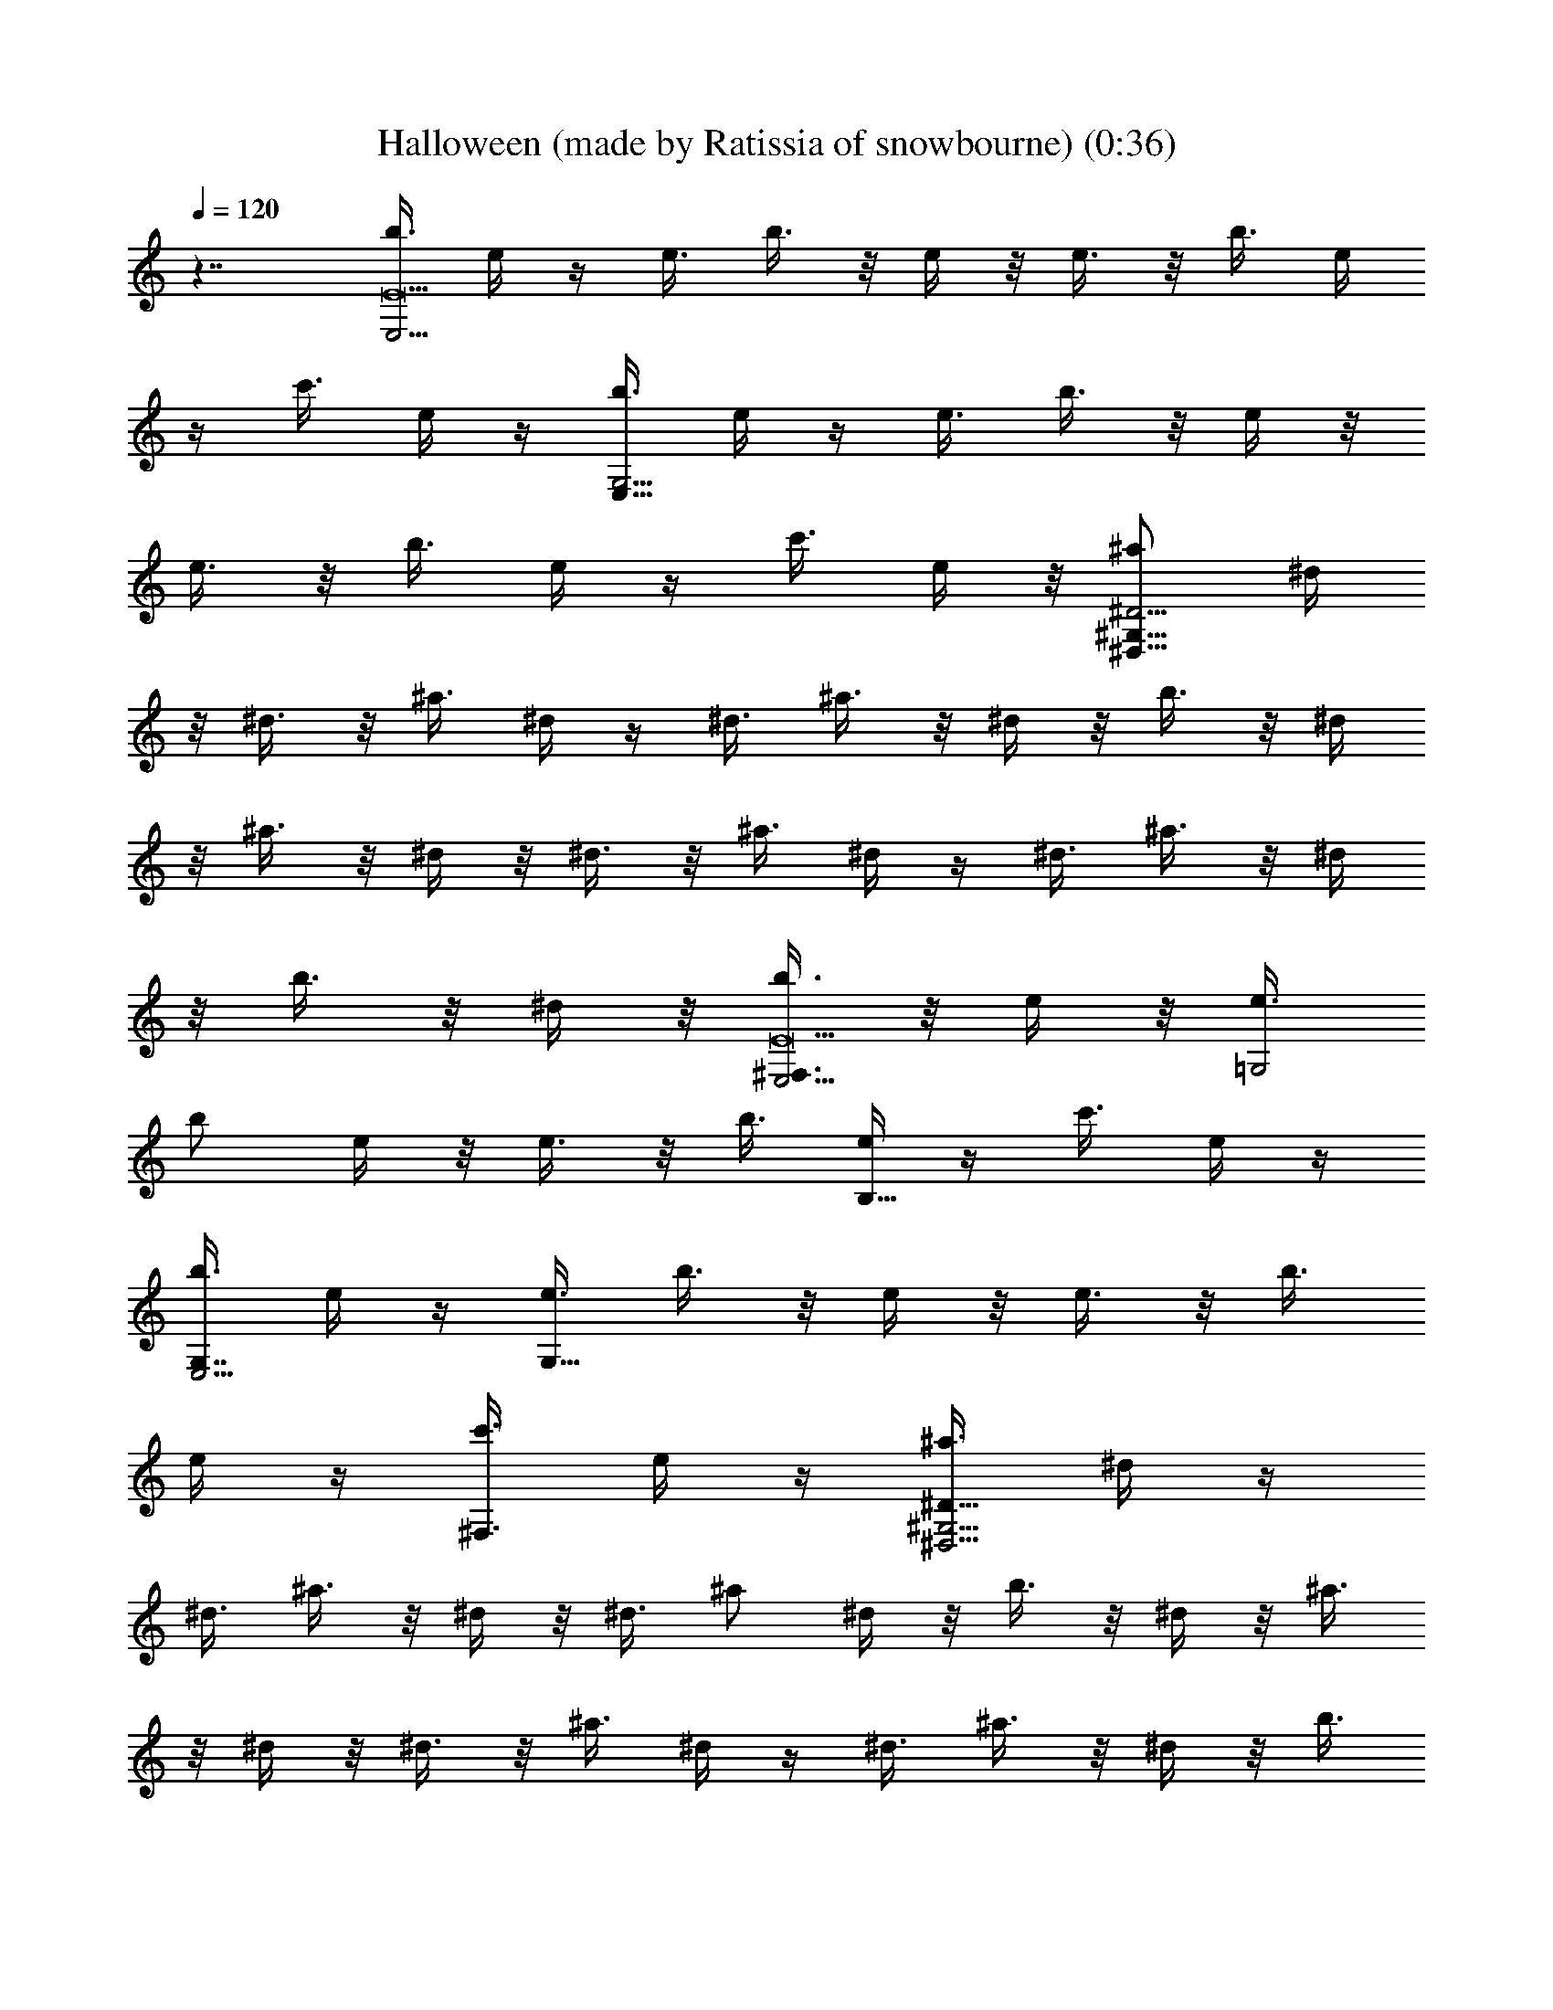 X: 1
T: Halloween (made by Ratissia of snowbourne) (0:36)
Z: Transcribed by RATISSIA
%  Original file: Halloween (made by Ratissia of snowbourne) (0:36)
%  Transpose: -14
L: 1/4
Q: 120
K: C
z7/4 [b3/8E,17/4E17/2] e/4 z/4 e3/8 b3/8 z/8 e/4 z/8 e3/8 z/8 b3/8 e/4
z/4 c'3/8 e/4 z/4 [b3/8G,17/4E,33/8] e/4 z/4 e3/8 b3/8 z/8 e/4 z/8
e3/8 z/8 b3/8 e/4 z/4 c'3/8 e/4 z/8 [^a/2^G,59/8^D29/4^D,59/8] ^d/4
z/8 ^d3/8 z/8 ^a3/8 ^d/4 z/4 ^d3/8 ^a3/8 z/8 ^d/4 z/8 b3/8 z/8 ^d/4
z/8 ^a3/8 z/8 ^d/4 z/8 ^d3/8 z/8 ^a3/8 ^d/4 z/4 ^d3/8 ^a3/8 z/8 ^d/4
z/8 b3/8 z/8 ^d/4 z/8 [b3/8E,17/4^F,3/4E17/2] z/8 e/4 z/8 [e3/8=G,2]
b/2 e/4 z/8 e3/8 z/8 b3/8 [e/4B,17/8] z/4 c'3/8 e/4 z/4
[b3/8G,7/8E,17/4] e/4 z/4 [e3/8G,27/8] b3/8 z/8 e/4 z/8 e3/8 z/8 b3/8
e/4 z/4 [c'3/8^F,3/4] e/4 z/4 [^a3/8^G,29/4^D57/8^D,29/4] ^d/4 z/4
^d3/8 ^a3/8 z/8 ^d/4 z/8 ^d3/8 ^a/2 ^d/4 z/8 b3/8 z/8 ^d/4 z/8 ^a3/8
z/8 ^d/4 z/8 ^d3/8 z/8 ^a3/8 ^d/4 z/4 ^d3/8 ^a3/8 z/8 ^d/4 z/8 b3/8
z/8 ^d/4 z/8 [=a3/8=D,17/4=D17/2] z/8 =d/4 z/8 d3/8 z/8 a3/8 d/4 z/4
d3/8 a3/8 z/8 d/4 z/8 ^a3/8 d3/8 z/8 [=a3/8=F,17/4D,17/4] d/4 z/4
d3/8 a3/8 z/8 d/4 z/8 d3/8 z/8 a3/8 d/4 z/4 ^a3/8 d/4 z/4
[^g3/8^F,29/4^C57/8^C,29/4] ^c/4 z/4 ^c3/8 ^g3/8 z/8 ^c/4 z/8 ^c3/8
z/8 ^g3/8 ^c/4 z/4 =a3/8 ^c/4 z/4 ^g3/8 ^c/4 z/8 ^c3/8 z/8 ^g3/8 ^c/4
z/4 ^c3/8 ^g3/8 z/8 ^c/4 z/8 a3/8 z/8 ^c/4 z/8 [a3/8D,17/4D17/2] z/8
d/4 z/8 d3/8 z/8 a3/8 d/4 z/4 d3/8 a3/8 z/8 d/4 z/8 ^a3/8 z/8 d/4 z/8
[=a3/8=F,17/4D,17/4] z/8 d/4 z/8 d3/8 z/8 a3/8 d/4 z/8 d3/8 z/8 a3/8
d/4 z/4 ^a3/8 d/4 z/4 [^g3/8^F,29/4^C57/8^C,29/4] ^c/4 z/4 ^c3/8
^g3/8 z/8 ^c/4 z/8 ^c3/8 z/8 ^g3/8 ^c/4 z/4 =a3/8 ^c/4 z/4 ^g3/8 ^c/4
z/4 ^c3/8 ^g3/8 z/8 ^c/4 z/8 ^c3/8 z/8 ^g3/8 ^c/4 z/8 a/2 ^c/4 
